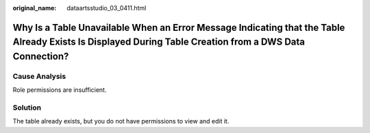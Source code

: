 :original_name: dataartsstudio_03_0411.html

.. _dataartsstudio_03_0411:

Why Is a Table Unavailable When an Error Message Indicating that the Table Already Exists Is Displayed During Table Creation from a DWS Data Connection?
========================================================================================================================================================

Cause Analysis
--------------

Role permissions are insufficient.

Solution
--------

The table already exists, but you do not have permissions to view and edit it.
